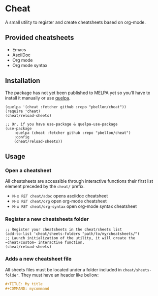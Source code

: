 #+STARTUP: showeverything

* Cheat
A small utility to register and create cheatsheets based on org-mode.

** Provided cheatsheets
- Emacs
- AsciiDoc
- Org mode
- Org mode syntax

** Installation
The package has not yet been published to MELPA yet so you'll have to install it manually or use [[https://framagit.org/steckerhalter/quelpa][quelpa]].
#+BEGIN_SRC elisp
(quelpa '(cheat :fetcher github :repo "pbellon/cheat"))
(require 'cheat)
(cheat/reload-sheets)

;; Or, if you have use-package & quelpa-use-package
(use-package
    :quelpa (cheat :fetcher github :repo "pbellon/cheat")
    :config
    (cheat/reload-sheets))
#+END_SRC

** Usage
*** Open a cheatsheet 
All cheatsheets are accessible through interactive functions their first list element preceded by the ~cheat/~ prefix. 

- ~M-x RET cheat/adoc~ opens asciidoc cheatsheet
- ~M-x RET cheat/org~ open org-mode cheatsheet
- ~M-x RET cheat/org-syntax~ open org-mode syntax cheatsheet

*** Register a new cheatsheets folder

#+BEGIN_SRC elisp
;; Register your cheatsheets in the cheat/sheets list
(add-to-list 'cheat/sheets-folders "path/to/my/cheatsheets/")
;; Launch initialization of the utility, it will create the ~cheat/custom~ interactive function.
(cheat/reload-sheets)
#+END_SRC

*** Adds a new cheatsheet file

All sheets files must be located under a folder included in =cheat/sheets-folder=. They must have an header like bellow:
#+BEGIN_SRC org
#+TITLE: My title
#+COMMAND: mycommand
#+END_SRC
